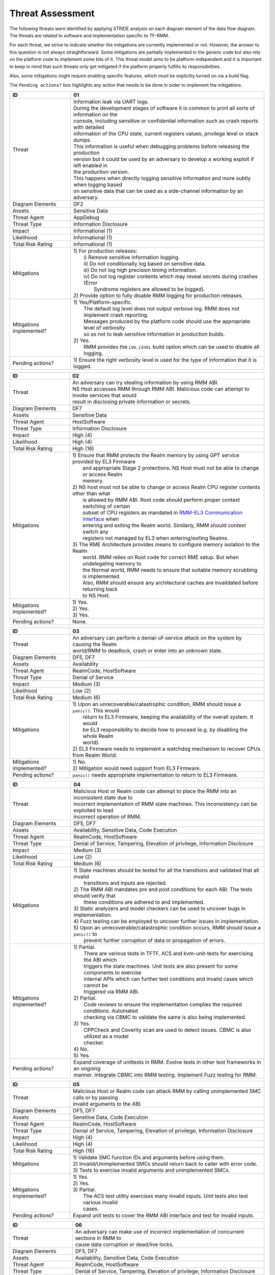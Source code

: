 .. SPDX-License-Identifier: BSD-3-Clause
.. SPDX-FileCopyrightText: Copyright TF-RMM Contributors.

Threat Assessment
=================

The following threats were identified by applying STRIDE analysis on
each diagram element of the data flow diagram. The threats are related to
software and implementation specific to TF-RMM.

For each threat, we strive to indicate whether the mitigations are currently
implemented or not. However, the answer to this question is not always
straightforward. Some mitigations are partially implemented in the generic code
but also rely on the platform code to implement some bits of it. This threat
model aims to be platform-independent and it is important to keep in mind that
such threats only get mitigated if the platform properly fulfills its
responsibilities.

Also, some mitigations might require enabling specific features, which must be
explicitly turned on via a build flag.

The ``Pending actions?`` box highlights any action that needs to be done in
order to implement the mitigations.

+------------------------+---------------------------------------------------+
| ID                     | 01                                                |
+========================+===================================================+
| Threat                 | | Information leak via UART logs.                 |
|                        |                                                   |
|                        | | During the development stages of software it is |
|                        |   common to print all sorts of information on the |
|                        | | console, including sensitive or confidential    |
|                        |   information such as crash reports with detailed |
|                        | | information of the CPU state, current registers |
|                        |   values, privilege level or stack dumps.         |
|                        |                                                   |
|                        | | This information is useful when debugging       |
|                        |   problems before releasing the production        |
|                        | | version but it could be used by an adversary    |
|                        |   to develop a working exploit if left enabled in |
|                        | | the production version.                         |
|                        |                                                   |
|                        | | This happens when directly logging sensitive    |
|                        |   information and more subtly when logging based  |
|                        | | on sensitive data that can be used as a         |
|                        |   side-channel information by an adversary.       |
+------------------------+---------------------------------------------------+
| Diagram Elements       | DF2                                               |
+------------------------+---------------------------------------------------+
| Assets                 | Sensitive Data                                    |
+------------------------+---------------------------------------------------+
| Threat Agent           | AppDebug                                          |
+------------------------+---------------------------------------------------+
| Threat Type            | Information Disclosure                            |
+------------------------+---------------------------------------------------+
| Impact                 | Informational (1)                                 |
+------------------------+---------------------------------------------------+
| Likelihood             | Informational (1)                                 |
+------------------------+---------------------------------------------------+
| Total Risk Rating      | Informational (1)                                 |
+------------------------+---------------------------------------------------+
| Mitigations            | | 1) For production releases:                     |
|                        | |   i) Remove sensitive information logging.      |
|                        | |   ii) Do not conditionally log based on         |
|                        |        sensitive data.                            |
|                        | |   iii) Do not log high precision timing         |
|                        |        information.                               |
|                        | |   iv) Do not log register contents which may    |
|                        |        reveal secrets during crashes (Error       |
|                        | |      Syndrome registers are allowed to be       |
|                        |        logged).                                   |
|                        |                                                   |
|                        | | 2) Provide option to fully disable RMM logging  |
|                        |      for production releases.                     |
+------------------------+---------------------------------------------------+
| Mitigations            | | 1) Yes/Platform-specific.                       |
| implemented?           | |    The default log level does not output verbose|
|                        |      log. RMM does not implement crash reporting. |
|                        | |    Messages produced by the platform code       |
|                        |      should use the appropriate level of verbosity|
|                        | |    so as not to leak sensitive information in   |
|                        |      production builds.                           |
|                        | | 2) Yes.                                         |
|                        | |    RMM provides the ``LOG_LEVEL`` build option  |
|                        |      which can be used to disable all logging.    |
+------------------------+---------------------------------------------------+
| Pending actions?       | | 1) Ensure the right verbosity level is used for |
|                        |      the type of information that it is logged.   |
+------------------------+---------------------------------------------------+

+------------------------+---------------------------------------------------+
| ID                     | 02                                                |
+========================+===================================================+
| Threat                 | | An adversary can try stealing information by    |
|                        |   using RMM ABI.                                  |
|                        |                                                   |
|                        | | NS Host accesses RMM through RMM ABI. Malicious |
|                        |   code can attempt to invoke services that would  |
|                        | | result in disclosing private information or     |
|                        |   secrets.                                        |
+------------------------+---------------------------------------------------+
| Diagram Elements       | DF7                                               |
+------------------------+---------------------------------------------------+
| Assets                 | Sensitive Data                                    |
+------------------------+---------------------------------------------------+
| Threat Agent           | HostSoftware                                      |
+------------------------+---------------------------------------------------+
| Threat Type            | Information Disclosure                            |
+------------------------+---------------------------------------------------+
| Impact                 | High (4)                                          |
+------------------------+---------------------------------------------------+
| Likelihood             | High (4)                                          |
+------------------------+---------------------------------------------------+
| Total Risk Rating      | High (16)                                         |
+------------------------+---------------------------------------------------+
| Mitigations            | | 1) Ensure that RMM protects the Realm memory by |
|                        |      using GPT service provided by EL3 Firmware   |
|                        | |    and appropriate Stage 2 protections. NS Host |
|                        |      must not be able to change or access Realm   |
|                        | |    memory.                                      |
|                        | | 2) NS host must not be able to change or access |
|                        |      Realm CPU register contents other than what  |
|                        | |    is allowed by RMM ABI. Root code should      |
|                        |      perform proper context switching of certain  |
|                        | |    subset of CPU registers as mandated in       |
|                        |      `RMM-EL3 Communication Interface`_ when      |
|                        | |    entering and exiting the Realm world.        |
|                        |      Similarly, RMM should context switch any     |
|                        | |    registers not managed by EL3 when            |
|                        |      entering/exiting Realms.                     |
|                        | | 3) The RME Architecture provides means to       |
|                        |      configure memory isolation to the Realm      |
|                        | |    world. RMM relies on Root code for correct   |
|                        |      RME setup. But when undelegating memory to   |
|                        | |    the Normal world, RMM needs to ensure that   |
|                        |      suitable memory scrubbing is implemented.    |
|                        | |    Also, RMM should ensure any architectural    |
|                        |      caches are invalidated before returning back |
|                        | |    to NS Host.                                  |
+------------------------+---------------------------------------------------+
| Mitigations            | | 1) Yes.                                         |
| implemented?           | | 2) Yes.                                         |
|                        | | 3) Yes.                                         |
+------------------------+---------------------------------------------------+
| Pending actions?       | | None.                                           |
+------------------------+---------------------------------------------------+

+------------------------+---------------------------------------------------+
| ID                     | 03                                                |
+========================+===================================================+
| Threat                 | | An adversary can perform a denial-of-service    |
|                        |   attack on the system by causing the Realm       |
|                        | | world/RMM to deadlock, crash or enter into an   |
|                        |   unknown state.                                  |
+------------------------+---------------------------------------------------+
| Diagram Elements       | DF5, DF7                                          |
+------------------------+---------------------------------------------------+
| Assets                 | Availability                                      |
+------------------------+---------------------------------------------------+
| Threat Agent           | RealmCode, HostSoftware                           |
+------------------------+---------------------------------------------------+
| Threat Type            | Denial of Service                                 |
+------------------------+---------------------------------------------------+
| Impact                 | Medium (3)                                        |
+------------------------+---------------------------------------------------+
| Likelihood             | Low (2)                                           |
+------------------------+---------------------------------------------------+
| Total Risk Rating      | Medium (6)                                        |
+------------------------+---------------------------------------------------+
| Mitigations            | | 1) Upon an unrecoverable/catastrophic condition,|
|                        |      RMM should issue a ``panic()``. This would   |
|                        | |    return to EL3 Firmware, keeping the          |
|                        |      availability of the overall system. It would |
|                        | |    be EL3 responsibility to decide how to       |
|                        |      proceed (e.g. by disabling the whole Realm   |
|                        | |    world).                                      |
|                        | | 2) EL3 Firmware needs to implement a watchdog   |
|                        |      mechanism to recover CPUs from Realm World.  |
+------------------------+---------------------------------------------------+
| Mitigations            | | 1) No.                                          |
| implemented?           | | 2) Mitigation would need support from EL3       |
|                        |      Firmware.                                    |
+------------------------+---------------------------------------------------+
| Pending actions?       | | ``panic()`` needs appropriate implementation to |
|                        |   return to EL3 Firmware.                         |
+------------------------+---------------------------------------------------+

+------------------------+---------------------------------------------------+
| ID                     | 04                                                |
+========================+===================================================+
| Threat                 | | Malicious Host or Realm code can attempt to     |
|                        |   place the RMM into an inconsistent state due to |
|                        | | incorrect implementation of RMM state machines. |
|                        |   This inconsistency can be exploited to lead     |
|                        | | incorrect operation of RMM.                     |
+------------------------+---------------------------------------------------+
| Diagram Elements       | DF5, DF7                                          |
+------------------------+---------------------------------------------------+
| Assets                 | Availability, Sensitive Data, Code Execution      |
+------------------------+---------------------------------------------------+
| Threat Agent           | RealmCode, HostSoftware                           |
+------------------------+---------------------------------------------------+
| Threat Type            | Denial of Service, Tampering, Elevation of        |
|                        | privilege, Information Disclosure                 |
+------------------------+---------------------------------------------------+
| Impact                 | Medium (3)                                        |
+------------------------+---------------------------------------------------+
| Likelihood             | Low (2)                                           |
+------------------------+---------------------------------------------------+
| Total Risk Rating      | Medium (6)                                        |
+------------------------+---------------------------------------------------+
| Mitigations            | | 1) State machines should be tested for all the  |
|                        |      transitions and validated that all invalid   |
|                        | |    transitions and inputs are rejected.         |
|                        | | 2) The RMM ABI mandates pre and post conditions |
|                        |      for each ABI. The tests should verify that   |
|                        | |    these conditions are adhered to and          |
|                        |      implemented.                                 |
|                        | | 3) Static analyzers and model checkers can be   |
|                        |      used to uncover bugs in implementation.      |
|                        | | 4) Fuzz testing can be employed to uncover      |
|                        |      further issues in implementation.            |
|                        | | 5) Upon an unrecoverable/catastrophic condition |
|                        |      occurs, RMM should issue a ``panic()`` to    |
|                        | |    prevent further corruption of data or        |
|                        |      propagation of errors.                       |
+------------------------+---------------------------------------------------+
| Mitigations            | | 1) Partial.                                     |
| implemented?           | |    There are various tests in TFTF, ACS and     |
|                        |      kvm-unit-tests for exercising the ABI which  |
|                        | |    triggers the state machines. Unit tests are  |
|                        |      also present for some components to exercise |
|                        | |    internal APIs which can further test         |
|                        |      conditions and invalid cases which cannot be |
|                        | |    triggered via RMM ABI.                       |
|                        | | 2) Partial.                                     |
|                        | |    Code reviews to ensure the implementation    |
|                        |      complies the required conditions. Automated  |
|                        | |    checking via CBMC to validate the same is    |
|                        |      also being implemented.                      |
|                        | | 3) Yes.                                         |
|                        | |    CPPCheck and Coverity scan are used to detect|
|                        |      issues. CBMC is also utilized as a model     |
|                        | |    checker.                                     |
|                        | | 4) No.                                          |
|                        | | 5) Yes.                                         |
+------------------------+---------------------------------------------------+
| Pending actions?       | | Expand coverage of unittests in RMM. Evolve     |
|                        |   tests in other test frameworks in an ongoing    |
|                        | | manner. Integrate CBMC into RMM testing.        |
|                        |   Implement Fuzz testing for RMM.                 |
+------------------------+---------------------------------------------------+

+------------------------+---------------------------------------------------+
| ID                     | 05                                                |
+========================+===================================================+
| Threat                 | | Malicious Host or Realm code can attack RMM by  |
|                        |   calling unimplemented SMC calls or by passing   |
|                        | | invalid arguments to the ABI.                   |
+------------------------+---------------------------------------------------+
| Diagram Elements       | DF5, DF7                                          |
+------------------------+---------------------------------------------------+
| Assets                 | Sensitive Data, Code Execution                    |
+------------------------+---------------------------------------------------+
| Threat Agent           | RealmCode, HostSoftware                           |
+------------------------+---------------------------------------------------+
| Threat Type            | Denial of Service, Tampering, Elevation of        |
|                        | privilege, Information Disclosure                 |
+------------------------+---------------------------------------------------+
| Impact                 | High (4)                                          |
+------------------------+---------------------------------------------------+
| Likelihood             | High (4)                                          |
+------------------------+---------------------------------------------------+
| Total Risk Rating      | High (16)                                         |
+------------------------+---------------------------------------------------+
| Mitigations            | | 1) Validate SMC function IDs and arguments      |
|                        |      before using them.                           |
|                        | | 2) Invalid/Unimplemented SMCs should return back|
|                        |      to caller with error code.                   |
|                        | | 3) Tests to exercise invalid arguments and      |
|                        |      unimplemented SMCs.                          |
+------------------------+---------------------------------------------------+
| Mitigations            | | 1) Yes.                                         |
| implemented?           | | 2) Yes.                                         |
|                        | | 3) Partial.                                     |
|                        | |    The ACS test utility exercises many invalid  |
|                        |      inputs. Unit tests also test various invalid |
|                        | |    cases.                                       |
+------------------------+---------------------------------------------------+
| Pending actions?       | | Expand unit tests to cover the RMM ABI interface|
|                        |   and test for invalid inputs.                    |
+------------------------+---------------------------------------------------+

+------------------------+---------------------------------------------------+
| ID                     | 06                                                |
+========================+===================================================+
| Threat                 | | An adversary can make use of incorrect          |
|                        |   implementation of concurrent sections in RMM to |
|                        | | cause data corruption or dead/live locks.       |
+------------------------+---------------------------------------------------+
| Diagram Elements       | DF5, DF7                                          |
+------------------------+---------------------------------------------------+
| Assets                 | Availability, Sensitive Data, Code Execution      |
+------------------------+---------------------------------------------------+
| Threat Agent           | RealmCode, HostSoftware                           |
+------------------------+---------------------------------------------------+
| Threat Type            | Denial of Service, Tampering, Elevation of        |
|                        | privilege, Information Disclosure                 |
+------------------------+---------------------------------------------------+
| Impact                 | Medium (3)                                        |
+------------------------+---------------------------------------------------+
| Likelihood             | Low (2)                                           |
+------------------------+---------------------------------------------------+
| Total Risk Rating      | Medium (6)                                        |
+------------------------+---------------------------------------------------+
| Mitigations            | | 1) Follow locking discipline described in       |
|                        |      `RMM Locking Guidelines`_ when implementing  |
|                        | |    concurrent sections in RMM.                  |
|                        | | 2) Validate locking discipline using tests which|
|                        |      can run multiple threads in RMM.             |
|                        | | 3) Fuzz tests on RMM with multiple threads.     |
+------------------------+---------------------------------------------------+
| Mitigations            | | 1) Yes.                                         |
| implemented?           | | 2) Yes.                                         |
|                        | |    The TFX test has tests which can test        |
|                        |      concurrent sections in RMM. Also, stress     |
|                        | |    tests in CI will also test this scenario.    |
|                        | | 3) No.                                          |
|                        | |    Need further investigation.                  |
+------------------------+---------------------------------------------------+
| Pending actions?       | | Enhance TFX tests to test more concurrent       |
|                        |   sections in RMM. Investigate the possibility of |
|                        | | multithread Fuzz Testing.                       |
+------------------------+---------------------------------------------------+

+------------------------+---------------------------------------------------+
| ID                     | 07                                                |
+========================+===================================================+
| Threat                 | | A Realm can claim to be another Realm. NS Host  |
|                        |   can associate the PA of one Realm to another    |
|                        | | Realm.                                          |
+------------------------+---------------------------------------------------+
| Diagram Elements       | DF5, DF7                                          |
+------------------------+---------------------------------------------------+
| Assets                 | Sensitive Data                                    |
+------------------------+---------------------------------------------------+
| Threat Agent           | RealmCode, HostSoftware                           |
+------------------------+---------------------------------------------------+
| Threat Type            | Spoofing                                          |
+------------------------+---------------------------------------------------+
| Impact                 | High (4)                                          |
+------------------------+---------------------------------------------------+
| Likelihood             | Low (2)                                           |
+------------------------+---------------------------------------------------+
| Total Risk Rating      | Medium (8)                                        |
+------------------------+---------------------------------------------------+
| Mitigations            | | 1) A Realm should not be able to spoof another  |
|                        |      realm. The NSHost must not be able to assign |
|                        | |    a granule/metadata to a Realm which is       |
|                        |      already assigned to another Realm.           |
+------------------------+---------------------------------------------------+
| Mitigations            | | 1) Yes.                                         |
| Implemented?           | |    This mitigation is inherently supported by   |
|                        |      the RMM ABI. SMC call from realm is always   |
|                        | |    associated to the Realm Descriptor (RD) and  |
|                        |      the RMM ABI does not allow spoofing of RD.   |
|                        | |    NS Host always has to pass the address of a  |
|                        |      valid RD to make requests to the             |
|                        | |    corresponding Realm. RMM maintains a global  |
|                        |      granule array and every granule linked to a  |
|                        | |    Realm has a specific State and reference     |
|                        |      count associated with it. Hence, the NS Host |
|                        | |    cannot associate an already Realm associated |
|                        |      granule to another Realm.                    |
+------------------------+---------------------------------------------------+
| Pending actions?       | | None.                                           |
+------------------------+---------------------------------------------------+

+------------------------+---------------------------------------------------+
| ID                     | 08                                                |
+========================+===================================================+
| Threat                 | | An adversary could execute arbitrary code,      |
|                        |   modify some state variables, change the normal  |
|                        | | flow of the program or leak sensitive           |
|                        |   information if memory overflows and boundary    |
|                        | | checks when accessing resources are not properly|
|                        |   handled. In the particular case in which the    |
|                        | | control flow can be changed by a stack overflow,|
|                        |   code execution can also be subverted by an      |
|                        | | adversary.                                      |
|                        |                                                   |
|                        | | Like in other software, RMM has multiple points |
|                        |   where memory corruption and security errors can |
|                        | | arise.                                          |
|                        |                                                   |
|                        | | Some of the errors include integer overflow,    |
|                        |   buffer overflow, incorrect array boundary checks|
|                        | | and incorrect error management.                 |
|                        |   Improper use of asserts instead of proper input |
|                        | | validations might also result in these kinds of |
|                        |   errors in release builds.                       |
+------------------------+---------------------------------------------------+
| Diagram Elements       | DF5, DF7                                          |
+------------------------+---------------------------------------------------+
| Assets                 | Code Execution, Sensitive Data, Availability      |
+------------------------+---------------------------------------------------+
| Threat Agent           | RealmCode, HostSoftware                           |
+------------------------+---------------------------------------------------+
| Threat Type            | Tampering, Information Disclosure,                |
|                        | Elevation of Privilege                            |
+------------------------+---------------------------------------------------+
| Impact                 | Medium (3)                                        |
+------------------------+---------------------------------------------------+
| Likelihood             | Low (2)                                           |
+------------------------+---------------------------------------------------+
| Total Risk Rating      | Medium (6)                                        |
+------------------------+---------------------------------------------------+
| Mitigations            | | 1) Use proper input validation.                 |
|                        | | 2) Enable Architecture security features to     |
|                        |      mitigate buffer overflow and ROP/JOP issues. |
|                        | | 3) Utilize stack protection mechanism provided  |
|                        |      by the compiler.                             |
|                        | | 4) Design suitable per CPU stack protection, so |
|                        |      another CPU cannot corrupt stack which does  |
|                        | |    not belong to it.                            |
|                        | | 5) Suitable testing to test bounds of inputs.   |
|                        | | 6) Employ secure coding guidelines like MISRA to|
|                        |      remove many of the type safety issues        |
|                        | |    associated with the C language.              |
|                        | | 7) Use static analyzers to check for common     |
|                        |      issues. Also, make use of model checkers to  |
|                        | |    validate loop bounds and other bounds in the |
|                        |      source code.                                 |
+------------------------+---------------------------------------------------+
| Mitigations            | | 1) Yes.                                         |
| implemented?           | | 2) Yes.                                         |
|                        | |    RMM Enables many Architecture security       |
|                        |      features like PAuth and BTI but there is     |
|                        | |    ongoing action to enable more architectural  |
|                        |      security features.                           |
|                        | | 3) No.                                          |
|                        | | 4) No.                                          |
|                        | | 5) Partial.                                     |
|                        | |    Some tests are present, but more tests needed|
|                        |      to ensure the bounds are validated.          |
|                        | | 6) Yes.                                         |
|                        | | 7) Partial.                                     |
|                        |      RMM uses CPPCheck and Coverity Scan to detect|
|                        | |    issues. RMM also utilizes CMBC to ensure that|
|                        |      bounds in loops and other program constructs |
|                        | |    are proper.                                  |
+------------------------+---------------------------------------------------+
| Pending actions?       | | Add sanitizers like ASAN, MSAN or UBSAN.        |
|                        |   Implement further Architecture extensions       |
|                        | | related to security. RMM needs to implement     |
|                        |   per-CPU stack protection and also provide       |
|                        | | capability to add compiler stack protection     |
|                        |   features as a user option.                      |
+------------------------+---------------------------------------------------+

+------------------------+---------------------------------------------------+
| ID                     | 09                                                |
+========================+===================================================+
| Threat                 | | SMC calls can leak sensitive information from   |
|                        |   RMM memory via microarchitectural side channels.|
|                        |                                                   |
|                        | | Microarchitectural side-channel attacks such as |
|                        |   `Spectre`_ can be used to leak data across      |
|                        | | security boundaries. An adversary might attempt |
|                        |   to use this kind of attack to leak sensitive    |
|                        | | data from RMM memory.                           |
|                        |                                                   |
|                        | | Also, some SMC calls, such as the ones involving|
|                        |   encryption when applicable, might take different|
|                        | | amount of time to complete depending upon the   |
|                        |   parameters. An adversary might attempt to use   |
|                        | | that information in order to infer secrets or to|
|                        |   leak sensitive information.                     |
+------------------------+---------------------------------------------------+
| Diagram Elements       | DF5, DF7                                          |
+------------------------+---------------------------------------------------+
| Assets                 | Sensitive Data                                    |
+------------------------+---------------------------------------------------+
| Threat Agent           | RealmCode, HostSoftware                           |
+------------------------+---------------------------------------------------+
| Threat Type            | Information Disclosure                            |
+------------------------+---------------------------------------------------+
| Impact                 | Medium (3)                                        |
+------------------------+---------------------------------------------------+
| Likelihood             | Informational (1)                                 |
+------------------------+---------------------------------------------------+
| Total Risk Rating      | Low (3)                                           |
+------------------------+---------------------------------------------------+
| Mitigations            | | 1) Enable appropriate speculation side-channel  |
|                        |      mitigations as recommended by the            |
|                        | |    Architecture.                                |
|                        | | 2) Enable appropriate timing side-channel       |
|                        |      protections available in the Architecture.   |
|                        | | 3) Ensure the software components dealing with  |
|                        |      sensitive data use Data Independent          |
|                        | |    algorithms.                                  |
|                        | | 4) Ensure that only required memory is mapped   |
|                        |      when executing a Realm or doing operations in|
|                        | |    RMM so as to minimize effects of CPU         |
|                        |      speculation.                                 |
+------------------------+---------------------------------------------------+
| Mitigations            | | 1) Yes.                                         |
| implemented?           | | 2) Yes.                                         |
|                        | |    ``FEAT_DIT`` is enabled for RMM.             |
|                        | | 3) Yes.                                         |
|                        | |    RMM relies on MbedTLS library to use         |
|                        |      algorithms which are data independent when   |
|                        | |    handling sensitive data.                     |
|                        | | 4) Yes.                                         |
|                        | |    The slot buffer design for dynamically       |
|                        |      mapping memory ensures that only required    |
|                        | |    memory is mapped into RMM.                   |
+------------------------+---------------------------------------------------+
| Pending actions?       | | Review speculation vulnerabilities and ensure   |
|                        |   RMM implements all mititagions provided by the  |
|                        | | Architecture.                                   |
|                        |                                                   |
+------------------------+---------------------------------------------------+

+------------------------+---------------------------------------------------+
| ID                     | 10                                                |
+========================+===================================================+
| Threat                 | | Misconfiguration of the S2 MMU tables may allow |
|                        |   Realms to access sensitive data belonging to    |
|                        | | other Realms or incorrect mapping of NS memory  |
|                        |   may allow Realms to corrupt NSHost memory.      |
+------------------------+---------------------------------------------------+
| Diagram Elements       | DF5, DF7                                          |
+------------------------+---------------------------------------------------+
| Assets                 | Sensitive Data, Code execution                    |
+------------------------+---------------------------------------------------+
| Threat Agent           | RealmCode, HostSoftware                           |
+------------------------+---------------------------------------------------+
| Threat Type            | Information Disclosure                            |
+------------------------+---------------------------------------------------+
| Impact                 | High (4)                                          |
+------------------------+---------------------------------------------------+
| Likelihood             | Low (2)                                           |
+------------------------+---------------------------------------------------+
| Total Risk Rating      | Medium (8)                                        |
+------------------------+---------------------------------------------------+
| Mitigations            | | 1) Ensure proper implementation of S2 table     |
|                        |      management code in RMM. It should not be     |
|                        | |    possible to trigger misconfiguration of S2   |
|                        |      tables using RMM ABI. Appropriate tests to   |
|                        | |    ensure that the implementation is robust.    |
|                        | | 2) The RMM specification mandates the rules for |
|                        |      assigning memory to a Realm and IPA          |
|                        | |    management. Ensure the rules mandated by the |
|                        |      RMM specification are validated by suitable  |
|                        | |    tooling.                                     |
+------------------------+---------------------------------------------------+
| Mitigations            | | 1) Partially.                                   |
| implemented?           | |    There are various tests like kvm-unit-tests, |
|                        |      TFTF, TFX and ACS to test the                |
|                        | |    implementation. Unit tests of S2 tables need |
|                        |      to be implemented. Static analysis is in     |
|                        | |    place to detect issues.                      |
|                        | | 2) Partially.                                   |
|                        | |    Code reviews to ensure the implementation    |
|                        |      complies with the required conditions.       |
|                        | |    Automated checking via CBMC to validate the  |
|                        |      same is also being implemented.              |
+------------------------+---------------------------------------------------+
| Pending actions?       | | Increase testing coverage of S2 table management|
|                        |   code in RMM.                                    |
|                        | | Integrate CMBC into RMM testing.                |
+------------------------+---------------------------------------------------+

+------------------------+---------------------------------------------------+
| ID                     | 11                                                |
+========================+===================================================+
| Threat                 | | Realm code flow diversion through REC metadata  |
|                        |   manipulation from Host Software.                |
|                        |                                                   |
|                        | | An adversary with access to a Realm's REC could |
|                        |   tamper with the structure content and affect the|
|                        | | Realm's execution flow.                         |
+------------------------+---------------------------------------------------+
| Diagram Elements       | DF7                                               |
+------------------------+---------------------------------------------------+
| Assets                 | Code Execution                                    |
+------------------------+---------------------------------------------------+
| Threat Agent           | HostSoftware                                      |
+------------------------+---------------------------------------------------+
| Threat Type            | Tampering                                         |
+------------------------+---------------------------------------------------+
| Impact                 | High (4)                                          |
+------------------------+---------------------------------------------------+
| Likelihood             | Low (2)                                           |
+------------------------+---------------------------------------------------+
| Total Risk Rating      | Medium (8)                                        |
+------------------------+---------------------------------------------------+
| Mitigations            | | 1) The RMM specification mandates that sensitive|
|                        |      metadata like REC should be stored in Realm  |
|                        | |    PAS. Also, the specification does not allow  |
|                        |      NSHost to manipulate REC contents via RMI    |
|                        | |    once the associated Realm is Activated.      |
|                        |      Ensure that the RMM specification guidelines |
|                        | |    are enforced.                                |
|                        | | 2) Map sensitive metadata into RMM S1 tables    |
|                        |      only when manipulating the Realm/REC. Once   |
|                        | |    RMM is finished manipulating the metadata,   |
|                        |      unmap it from S1 tables. Thus the time window|
|                        | |    when RMM can access the metadata is kept to a|
|                        |      minimum thus reducing the opportunity to     |
|                        | |    corrupt the metadata.                        |
+------------------------+---------------------------------------------------+
| Mitigations            | | 1) Yes.                                         |
| implemented?           | | 2) Yes.                                         |
|                        | |    The slot-buffer mechanism in RMM is used to  |
|                        |      map metadata only when needed and it is      |
|                        | |    unmmaped when the access is not required.    |
+------------------------+---------------------------------------------------+
| Pending actions?       | None                                              |
+------------------------+---------------------------------------------------+

+------------------------+---------------------------------------------------+
| ID                     | 12                                                |
+========================+===================================================+
| Threat                 | | Use of PMU and MPAM statistics to increase the  |
|                        |   the accuracy of side channel attacks.           |
+------------------------+---------------------------------------------------+
| Diagram Elements       | DF5, DF7                                          |
+------------------------+---------------------------------------------------+
| Assets                 | Sensitive Data                                    |
+------------------------+---------------------------------------------------+
| Threat Agent           | RealmCode, HostSoftware                           |
+------------------------+---------------------------------------------------+
| Threat Type            | Information Disclosure                            |
+------------------------+---------------------------------------------------+
| Impact                 | Medium (3)                                        |
+------------------------+---------------------------------------------------+
| Likelihood             | Informational (1)                                 |
+------------------------+---------------------------------------------------+
| Total Risk Rating      | Low (3)                                           |
+------------------------+---------------------------------------------------+
| Mitigations            | | 1) Save/Restore performance counters on         |
|                        |      on transitions between security domains or   |
|                        | |    between Realms.                              |
|                        | | 2) Configure MPAM so that is either disabled or |
|                        |      set to default values for Realm world.       |
+------------------------+---------------------------------------------------+
| Mitigations            | | 1) PMU is saved and restored.                   |
| implemented?           | | 2) MPAM is not enabled for Realm world.         |
+------------------------+---------------------------------------------------+
| Pending actions?       | None.                                             |
+------------------------+---------------------------------------------------+

+------------------------+---------------------------------------------------+
| ID                     | 13                                                |
+========================+===================================================+
| Threat                 | | Misconfiguration of the hardware IPs and        |
|                        |   registers may lead to data leaks or incorrect   |
|                        | | behaviour that could be damaging on its own as  |
|                        |   well as being exploited by a threatening agent. |
|                        |                                                   |
|                        | | RMM needs to interact with several hardware IPs |
|                        |   as well as system registers for which it uses   |
|                        | | its own libraries and/or drivers.               |
|                        |   Misconfiguration of such elements could cause   |
|                        | | data leaks and/or system malfunction.           |
+------------------------+---------------------------------------------------+
| Diagram Elements       | DF5, DF7                                          |
+------------------------+---------------------------------------------------+
| Assets                 | Sensitive Data, Availability                      |
+------------------------+---------------------------------------------------+
| Threat Agent           | RealmCode, HostSoftware                           |
+------------------------+---------------------------------------------------+
| Threat Type            | Information Disclosure, Denial of Service         |
+------------------------+---------------------------------------------------+
| Impact                 | High (4)                                          |
+------------------------+---------------------------------------------------+
| Likelihood             | Low (2)                                           |
+------------------------+---------------------------------------------------+
| Total Risk Rating      | Medium (8)                                        |
+------------------------+---------------------------------------------------+
| Mitigations            | | 1) Code reviews.                                |
|                        | | 2) Testing on FVPs and other hardware and       |
|                        |      emulation platforms to check for correct     |
|                        | |    behaviour.                                   |
+------------------------+---------------------------------------------------+
| Mitigations            | | 1) Yes.                                         |
| implemented?           | | 2) Yes.                                         |
|                        | |    RMM is tested regularly on FVP and more      |
|                        |      platforms will be added in future as they    |
|                        | |    become available.                            |
+------------------------+---------------------------------------------------+
| Pending actions?       | None                                              |
+------------------------+---------------------------------------------------+

--------------

.. _RMM Boot Interface specification: https://trustedfirmware-a.readthedocs.io/en/latest/components/rmm-el3-comms-spec.html#rmm-boot-interface
.. _Spectre: https://developer.arm.com/support/arm-security-updates/speculative-processor-vulnerability
.. _RMM Locking Guidelines: https://tf-rmm.readthedocs.io/en/latest/design/locking.html
.. _RMM-EL3 Communication Interface: https://trustedfirmware-a.readthedocs.io/en/latest/components/rmm-el3-comms-spec.html
